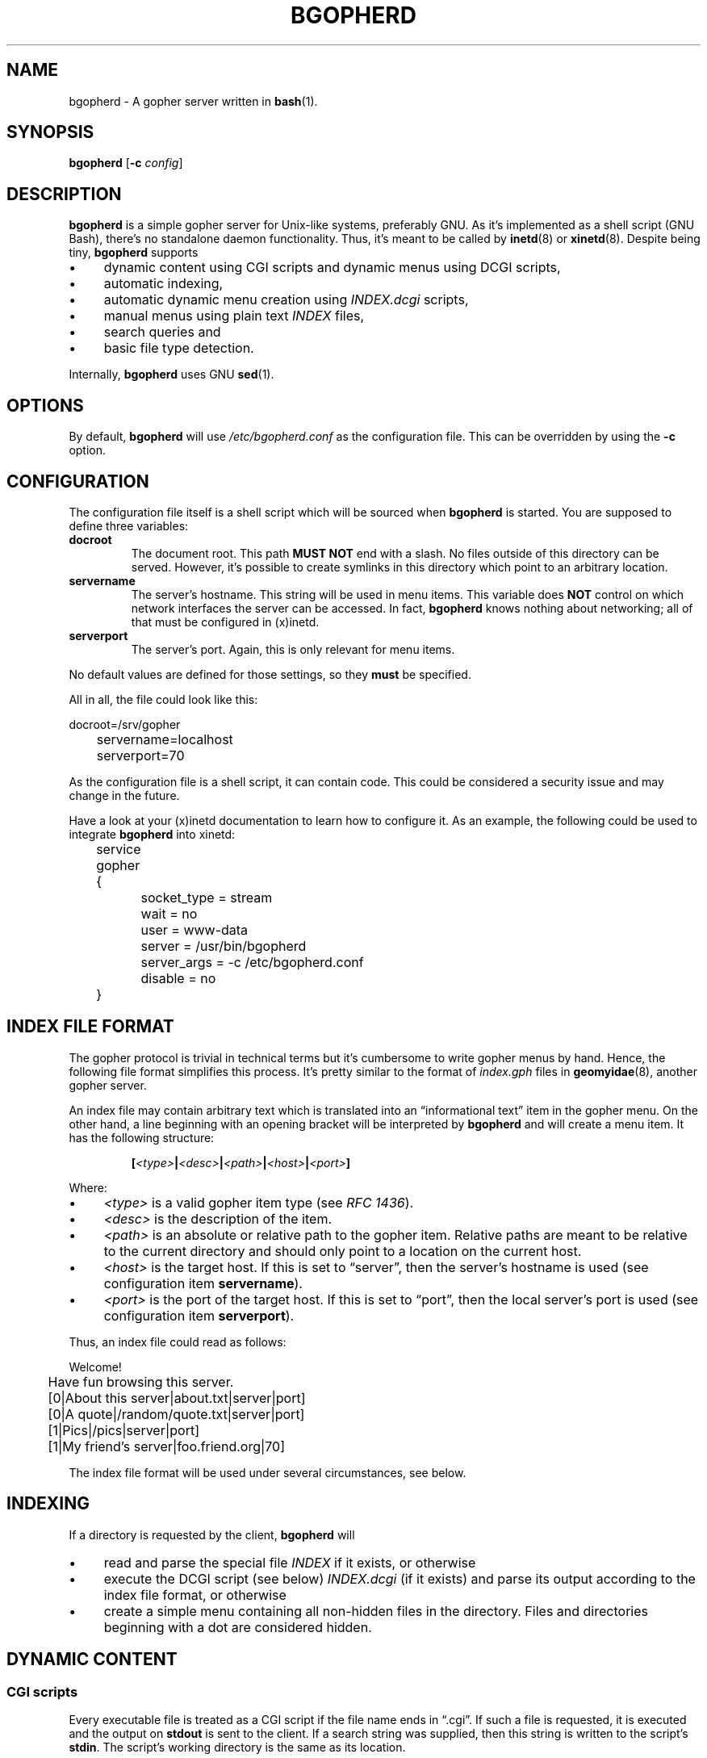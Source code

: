 .TH BGOPHERD 8  "October 2011" "bgopherd" "Bash Gopher Daemon"
.SH NAME
bgopherd \- A gopher server written in
.BR bash (1).
.SH SYNOPSIS
\fBbgopherd\fP [\fB\-c\fP \fIconfig\fP]
.SH DESCRIPTION
\fBbgopherd\fP is a simple gopher server for Unix-like systems,
preferably GNU. As it's implemented as a shell script (GNU Bash),
there's no standalone daemon functionality. Thus, it's meant to be
called by \fBinetd\fP(8) or \fBxinetd\fP(8). Despite being tiny,
\fBbgopherd\fP supports
.IP \(bu 4
dynamic content using CGI scripts and dynamic menus using DCGI scripts,
.IP \(bu 4
automatic indexing,
.IP \(bu 4
automatic dynamic menu creation using \fIINDEX.dcgi\fP scripts,
.IP \(bu 4
manual menus using plain text \fIINDEX\fP files,
.IP \(bu 4
search queries and
.IP \(bu 4
basic file type detection.
.P
Internally, \fBbgopherd\fP uses GNU \fBsed\fP(1).
.SH OPTIONS
By default, \fBbgopherd\fP will use \fI/etc/bgopherd.conf\fP as the
configuration file. This can be overridden by using the \fB\-c\fP
option.
.SH CONFIGURATION
The configuration file itself is a shell script which will be sourced
when \fBbgopherd\fP is started. You are supposed to define three
variables:
.TP
\fBdocroot\fP
The document root. This path \fBMUST NOT\fP end with a slash. No files
outside of this directory can be served.  However, it's possible to
create symlinks in this directory which point to an arbitrary location.
.TP
\fBservername\fP
The server's hostname. This string will be used in menu items. This
variable does \fBNOT\fP control on which network interfaces the server
can be accessed. In fact, \fBbgopherd\fP knows nothing about networking;
all of that must be configured in (x)inetd.
.TP
\fBserverport\fP
The server's port. Again, this is only relevant for menu items.
.P
No default values are defined for those settings, so they \fBmust\fP be
specified.
.P
All in all, the file could look like this:
.P
\f(CW
.nf
	docroot=/srv/gopher
	servername=localhost
	serverport=70
.fi
\fP
.P
As the configuration file is a shell script, it can contain code. This
could be considered a security issue and may change in the future.
.P
Have a look at your (x)inetd documentation to learn how to configure it.
As an example, the following could be used to integrate \fBbgopherd\fP
into xinetd:
.P
\f(CW
.nf
	service gopher
	{
		socket_type     = stream
		wait            = no
		user            = www-data
		server          = /usr/bin/bgopherd
		server_args     = -c /etc/bgopherd.conf
		disable         = no
	}
.fi
\fP
.SH "INDEX FILE FORMAT"
The gopher protocol is trivial in technical terms but it's cumbersome to
write gopher menus by hand. Hence, the following file format simplifies
this process. It's pretty similar to the format of \fIindex.gph\fP files
in \fBgeomyidae\fP(8), another gopher server.
.P
An index file may contain arbitrary text which is translated into an
\(lqinformational text\(rq item in the gopher menu. On the other hand, a
line beginning with an opening bracket will be interpreted by
\fBbgopherd\fP and will create a menu item. It has the following
structure:
.IP
\fB[\fP\fI<type>\fP\fB|\fP\fI<desc>\fP\fB|\fP\fI<path>\fP\fB|\fP\fI<host>\fP\fB|\fP\fI<port>\fP\fB]\fP
.P
Where:
.IP \(bu 4
\fI<type>\fP is a valid gopher item type (see \fIRFC 1436\fP).
.IP \(bu 4
\fI<desc>\fP is the description of the item.
.IP \(bu 4
\fI<path>\fP is an absolute or relative path to the gopher item.
Relative paths are meant to be relative to the current directory and
should only point to a location on the current host.
.IP \(bu 4
\fI<host>\fP is the target host. If this is set to \(lqserver\(rq, then
the server's hostname is used (see configuration item \fBservername\fP).
.IP \(bu 4
\fI<port>\fP is the port of the target host. If this is set to
\(lqport\(rq, then the local server's port is used (see configuration
item \fBserverport\fP).
.P
Thus, an index file could read as follows:
.P
\f(CW
.nf
	Welcome!

	Have fun browsing this server.

	[0|About this server|about.txt|server|port]
	[0|A quote|/random/quote.txt|server|port]
	[1|Pics|/pics|server|port]
	[1|My friend's server|foo.friend.org|70]
.fi
\fP
.P
The index file format will be used under several circumstances, see
below.
.SH INDEXING
If a directory is requested by the client, \fBbgopherd\fP will
.IP \(bu 4
read and parse the special file \fIINDEX\fP if it exists, or otherwise
.IP \(bu 4
execute the DCGI script (see below) \fIINDEX.dcgi\fP (if it exists) and
parse its output according to the index file format, or otherwise
.IP \(bu 4
create a simple menu containing all non-hidden files in the directory.
Files and directories beginning with a dot are considered hidden.
.SH "DYNAMIC CONTENT"
.SS CGI scripts
Every executable file is treated as a CGI script if the file name ends
in \(lq.cgi\(rq. If such a file is requested, it is executed and the
output on \fBstdout\fP is sent to the client. If a search string was
supplied, then this string is written to the script's \fBstdin\fP. The
script's working directory is the same as its location.
.P
Note: There are no environment variables provided to the script, yet.
.SS DCGI scripts
Pretty much the same as CGI scripts but the file name must end with
\(lq.dcgi\(rq. Furthermore, the script's output will be interpreted
according to the index file format. This mechanism allows you to
dynamically create gopher menus.
.SS Notes on Security
Please note that (D)CGI scripts are run as the same user as
\fBbgopherd\fP itself. Also, there are no special security mechanisms in
effect. That is, if the \fBbgopherd\fP-user has the rights to erase your
hard drive, then every (D)CGI script can do the same!
.P
As (D)CGI scripts can receive user input that may be malicious, you have
to be very careful.
.SH FILES
.TP
\fI/etc/bgopherd.conf\fP
Default config file for \fBbgopherd\fP.
.SH TODO
Currently, \fBbgopherd\fP requires GNU \fBbash\fP(1) and GNU
\fBsed\fP(1). This means that it won't run on non-GNU systems such as
the BSD family \(en unless you install those GNU programs.  Porting
\fBbgopherd\fP to POSIX \fBsh\fP(1p) will most likely result in a
complete rewrite. Porting it to POSIX \fBsed\fP(1p), however, should not
be that hard.
.SH "SEE ALSO"
.BR bash (1),
.BR sed (1),
.BR inetd (8),
.BR xinetd (8),
.BR geomyidae (8),
RFC 1436.
.SH HISTORY
2011 \(en Originally written by Peter Hofmann (pcode@uninformativ.de).
